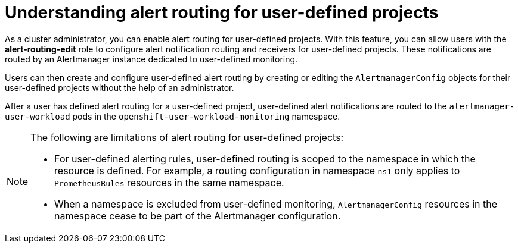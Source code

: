 // Module included in the following assemblies:
//
// * monitoring/osd-enabling-alert-routing-for-user-defined-projects.adoc
// * monitoring/osd-enabling-alert-routing-for-user-defined-projects.adoc
// * monitoring/rosa-enabling-alert-routing-for-user-defined-projects.adoc

:_mod-docs-content-type: CONCEPT
[id="osd-understanding-alert-routing-for-user-defined-projects_{context}"]
= Understanding alert routing for user-defined projects

[role="_abstract"]
As a cluster administrator, you can enable alert routing for user-defined projects.
With this feature, you can allow users with the **alert-routing-edit** role to configure alert notification routing and receivers for user-defined projects.
These notifications are routed by an Alertmanager instance dedicated to user-defined monitoring.

Users can then create and configure user-defined alert routing by creating or editing the `AlertmanagerConfig` objects for their user-defined projects without the help of an administrator.

After a user has defined alert routing for a user-defined project, user-defined alert notifications are routed to the `alertmanager-user-workload` pods in the `openshift-user-workload-monitoring` namespace.

[NOTE]
====
The following are limitations of alert routing for user-defined projects:

* For user-defined alerting rules, user-defined routing is scoped to the namespace in which the resource is defined.
For example, a routing configuration in namespace `ns1` only applies to `PrometheusRules` resources in the same namespace.

* When a namespace is excluded from user-defined monitoring, `AlertmanagerConfig` resources in the namespace cease to be part of the Alertmanager configuration.
====
